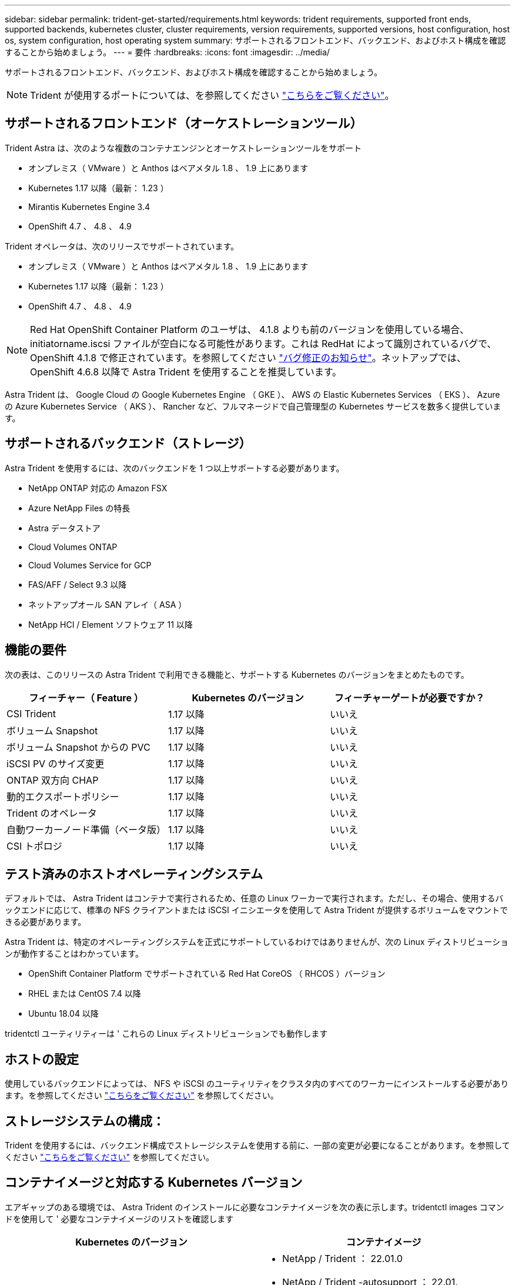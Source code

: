 ---
sidebar: sidebar 
permalink: trident-get-started/requirements.html 
keywords: trident requirements, supported front ends, supported backends, kubernetes cluster, cluster requirements, version requirements, supported versions, host configuration, host os, system configuration, host operating system 
summary: サポートされるフロントエンド、バックエンド、およびホスト構成を確認することから始めましょう。 
---
= 要件
:hardbreaks:
:icons: font
:imagesdir: ../media/


サポートされるフロントエンド、バックエンド、およびホスト構成を確認することから始めましょう。


NOTE: Trident が使用するポートについては、を参照してください link:../trident-reference/trident-ports.html["こちらをご覧ください"^]。



== サポートされるフロントエンド（オーケストレーションツール）

Trident Astra は、次のような複数のコンテナエンジンとオーケストレーションツールをサポート

* オンプレミス（ VMware ）と Anthos はベアメタル 1.8 、 1.9 上にあります
* Kubernetes 1.17 以降（最新： 1.23 ）
* Mirantis Kubernetes Engine 3.4
* OpenShift 4.7 、 4.8 、 4.9


Trident オペレータは、次のリリースでサポートされています。

* オンプレミス（ VMware ）と Anthos はベアメタル 1.8 、 1.9 上にあります
* Kubernetes 1.17 以降（最新： 1.23 ）
* OpenShift 4.7 、 4.8 、 4.9



NOTE: Red Hat OpenShift Container Platform のユーザは、 4.1.8 よりも前のバージョンを使用している場合、 initiatorname.iscsi ファイルが空白になる可能性があります。これは RedHat によって識別されているバグで、 OpenShift 4.1.8 で修正されています。を参照してください https://access.redhat.com/errata/RHSA-2020:5259/["バグ修正のお知らせ"^]。ネットアップでは、 OpenShift 4.6.8 以降で Astra Trident を使用することを推奨しています。

Astra Trident は、 Google Cloud の Google Kubernetes Engine （ GKE ）、 AWS の Elastic Kubernetes Services （ EKS ）、 Azure の Azure Kubernetes Service （ AKS ）、 Rancher など、フルマネージドで自己管理型の Kubernetes サービスを数多く提供しています。



== サポートされるバックエンド（ストレージ）

Astra Trident を使用するには、次のバックエンドを 1 つ以上サポートする必要があります。

* NetApp ONTAP 対応の Amazon FSX
* Azure NetApp Files の特長
* Astra データストア
* Cloud Volumes ONTAP
* Cloud Volumes Service for GCP
* FAS/AFF / Select 9.3 以降
* ネットアップオール SAN アレイ（ ASA ）
* NetApp HCI / Element ソフトウェア 11 以降




== 機能の要件

次の表は、このリリースの Astra Trident で利用できる機能と、サポートする Kubernetes のバージョンをまとめたものです。

[cols="3"]
|===
| フィーチャー（ Feature ） | Kubernetes のバージョン | フィーチャーゲートが必要ですか？ 


| CSI Trident  a| 
1.17 以降
 a| 
いいえ



| ボリューム Snapshot  a| 
1.17 以降
 a| 
いいえ



| ボリューム Snapshot からの PVC  a| 
1.17 以降
 a| 
いいえ



| iSCSI PV のサイズ変更  a| 
1.17 以降
 a| 
いいえ



| ONTAP 双方向 CHAP  a| 
1.17 以降
 a| 
いいえ



| 動的エクスポートポリシー  a| 
1.17 以降
 a| 
いいえ



| Trident のオペレータ  a| 
1.17 以降
 a| 
いいえ



| 自動ワーカーノード準備（ベータ版）  a| 
1.17 以降
 a| 
いいえ



| CSI トポロジ  a| 
1.17 以降
 a| 
いいえ

|===


== テスト済みのホストオペレーティングシステム

デフォルトでは、 Astra Trident はコンテナで実行されるため、任意の Linux ワーカーで実行されます。ただし、その場合、使用するバックエンドに応じて、標準の NFS クライアントまたは iSCSI イニシエータを使用して Astra Trident が提供するボリュームをマウントできる必要があります。

Astra Trident は、特定のオペレーティングシステムを正式にサポートしているわけではありませんが、次の Linux ディストリビューションが動作することはわかっています。

* OpenShift Container Platform でサポートされている Red Hat CoreOS （ RHCOS ）バージョン
* RHEL または CentOS 7.4 以降
* Ubuntu 18.04 以降


tridentctl ユーティリティーは ' これらの Linux ディストリビューションでも動作します



== ホストの設定

使用しているバックエンドによっては、 NFS や iSCSI のユーティリティをクラスタ内のすべてのワーカーにインストールする必要があります。を参照してください link:../trident-use/worker-node-prep.html["こちらをご覧ください"^] を参照してください。



== ストレージシステムの構成：

Trident を使用するには、バックエンド構成でストレージシステムを使用する前に、一部の変更が必要になることがあります。を参照してください link:../trident-use/backends.html["こちらをご覧ください"^] を参照してください。



== コンテナイメージと対応する Kubernetes バージョン

エアギャップのある環境では、 Astra Trident のインストールに必要なコンテナイメージを次の表に示します。tridentctl images コマンドを使用して ' 必要なコンテナイメージのリストを確認します

[cols="2"]
|===
| Kubernetes のバージョン | コンテナイメージ 


| v1.17.0  a| 
* NetApp / Trident ： 22.01.0
* NetApp / Trident -autosupport ： 22.01.
* k81.gcr.io/sig-storage/csi-Provisioner ： v2.2.2
* k83.GCR.IO/sig-storage/csi-attacher: v3.4.0
* k81.gcr.io/sig-storage/csi-resizer ： v1.3.0
* k83.gcr.io/sig-storage/csi-snapshotter ： v3.0.3
* k8s 。 gcr.io/sig-storage/csi-node-driver-registrar: v2.4.0
* NetApp/trident-operator ： 22.01.0 （オプション）




| v1.18.0  a| 
* NetApp / Trident ： 22.01.0
* NetApp / Trident -autosupport ： 22.01.
* k81.gcr.io/sig-storage/csi-Provisioner ： v2.2.2
* k83.GCR.IO/sig-storage/csi-attacher: v3.4.0
* k81.gcr.io/sig-storage/csi-resizer ： v1.3.0
* k83.gcr.io/sig-storage/csi-snapshotter ： v3.0.3
* k8s 。 gcr.io/sig-storage/csi-node-driver-registrar: v2.4.0
* NetApp/trident-operator ： 22.01.0 （オプション）




| v1.19.0  a| 
* NetApp / Trident ： 22.01.0
* NetApp / Trident -autosupport ： 22.01.
* k81.gcr.io/sig-storage/csi-Provisioner ： v2.2.2
* k83.GCR.IO/sig-storage/csi-attacher: v3.4.0
* k81.gcr.io/sig-storage/csi-resizer ： v1.3.0
* k83.gcr.io/sig-storage/csi-snapshotter ： v3.0.3
* k8s 。 gcr.io/sig-storage/csi-node-driver-registrar: v2.4.0
* NetApp/trident-operator ： 22.01.0 （オプション）




| v1.20.0  a| 
* NetApp / Trident ： 22.01.0
* NetApp / Trident -autosupport ： 22.01.
* K83.GCR.IO/sig-storage/csi-Provisioner ： v3.1.0
* k83.GCR.IO/sig-storage/csi-attacher: v3.4.0
* k81.gcr.io/sig-storage/csi-resizer ： v1.3.0
* k83.gcr.io/sig-storage/csi-snapshotter ： v3.0.3
* k8s 。 gcr.io/sig-storage/csi-node-driver-registrar: v2.4.0
* NetApp/trident-operator ： 22.01.0 （オプション）




| v1.21.0  a| 
* NetApp / Trident ： 22.01.0
* NetApp / Trident -autosupport ： 22.01.
* K83.GCR.IO/sig-storage/csi-Provisioner ： v3.1.0
* k83.GCR.IO/sig-storage/csi-attacher: v3.4.0
* k81.gcr.io/sig-storage/csi-resizer ： v1.3.0
* k83.gcr.io/sig-storage/csi-snapshotter ： v3.0.3
* k8s 。 gcr.io/sig-storage/csi-node-driver-registrar: v2.4.0
* NetApp/trident-operator ： 22.01.0 （オプション）




| v1.22.0  a| 
* NetApp / Trident ： 22.01.0
* NetApp / Trident -autosupport ： 22.01.
* K83.GCR.IO/sig-storage/csi-Provisioner ： v3.1.0
* k83.GCR.IO/sig-storage/csi-attacher: v3.4.0
* k81.gcr.io/sig-storage/csi-resizer ： v1.3.0
* k83.gcr.io/sig-storage/csi-snapshotter ： v3.0.3
* k8s 。 gcr.io/sig-storage/csi-node-driver-registrar: v2.4.0
* NetApp/trident-operator ： 22.01.0 （オプション）




| v1.3.0  a| 
* NetApp / Trident ： 22.01.0
* NetApp / Trident -autosupport ： 22.01.
* K83.GCR.IO/sig-storage/csi-Provisioner ： v3.1.0
* k83.GCR.IO/sig-storage/csi-attacher: v3.4.0
* k81.gcr.io/sig-storage/csi-resizer ： v1.3.0
* k83.gcr.io/sig-storage/csi-snapshotter ： v3.0.3
* k8s 。 gcr.io/sig-storage/csi-node-driver-registrar: v2.4.0
* NetApp/trident-operator ： 22.01.0 （オプション）


|===

NOTE: Kubernetes バージョン 1.20 以降では、検証済みの「 k8es.cr.io/sig-storage/csi-snapshotter ： v4.x 」イメージを使用します。これは、「 v1' バージョンが「 volumesnapshotes.snapshot.storage.k88.io`CRD 」に対応している場合にのみ使用します。v1beta` のバージョンが v1beta` のバージョンの有無に関わらず CRD にサービスを提供している場合は、検証済みの「 k83.gcr.io/sig-storage/csi-snapshotter: v3.x' 」イメージを使用します。
